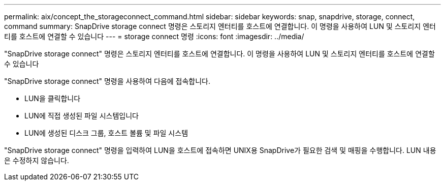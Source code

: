 ---
permalink: aix/concept_the_storageconnect_command.html 
sidebar: sidebar 
keywords: snap, snapdrive, storage, connect, command 
summary: SnapDrive storage connect 명령은 스토리지 엔터티를 호스트에 연결합니다. 이 명령을 사용하여 LUN 및 스토리지 엔터티를 호스트에 연결할 수 있습니다 
---
= storage connect 명령
:icons: font
:imagesdir: ../media/


[role="lead"]
"SnapDrive storage connect" 명령은 스토리지 엔터티를 호스트에 연결합니다. 이 명령을 사용하여 LUN 및 스토리지 엔터티를 호스트에 연결할 수 있습니다

"SnapDrive storage connect" 명령을 사용하여 다음에 접속합니다.

* LUN을 클릭합니다
* LUN에 직접 생성된 파일 시스템입니다
* LUN에 생성된 디스크 그룹, 호스트 볼륨 및 파일 시스템


"SnapDrive storage connect" 명령을 입력하여 LUN을 호스트에 접속하면 UNIX용 SnapDrive가 필요한 검색 및 매핑을 수행합니다. LUN 내용은 수정하지 않습니다.
